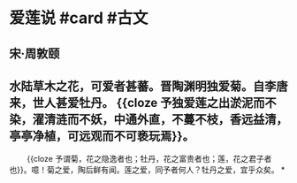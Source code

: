 * 爱莲说 #card #古文
:PROPERTIES:
:card-last-interval: 230.61
:card-repeats: 6
:card-ease-factor: 2.62
:card-next-schedule: 2023-07-12T13:24:27.184Z
:card-last-reviewed: 2022-11-23T23:24:27.185Z
:card-last-score: 5
:END:
** 宋·周敦颐
** 水陆草木之花，可爱者甚蕃。晋陶渊明独爱菊。自李唐来，世人甚爱牡丹。 {{cloze 予独爱莲之出淤泥而不染，濯清涟而不妖，中通外直，不蔓不枝，香远益清，亭亭净植，可远观而不可亵玩焉}}。
　　 {{cloze 予谓菊，花之隐逸者也；牡丹，花之富贵者也；莲，花之君子者也}}。噫！菊之爱，陶后鲜有闻。莲之爱，同予者何人？牡丹之爱，宜乎众矣。
*